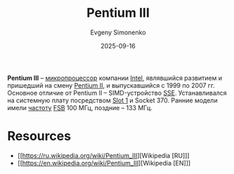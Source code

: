 :PROPERTIES:
:ID:       897864df-082c-4776-8022-d56899bbaf71
:END:
#+TITLE: Pentium III
#+AUTHOR: Evgeny Simonenko
#+LANGUAGE: Russian
#+LICENSE: CC BY-SA 4.0
#+DATE: 2025-09-16
#+FILETAGS: :intel:pentium-iii:

*Pentium III* -- [[id:cf8e77c1-1b45-44ad-9682-8f2fc7c52792][микропроцессор]] компании [[id:c35725ad-4116-4d60-b2e3-85395fde2747][Intel]], являвшийся развитием и пришедший на смену [[id:e4016bbc-f14a-43b5-9afa-f1ede8d6da7e][Pentium II]], и выпускавшийся с 1999 по 2007 гг. Основное отличие от Pentium II -- SIMD-устройство [[id:78000391-a16b-4cd9-95bf-027c07b03889][SSE]]. Устанавливался на системную плату посредством [[id:1faca528-5b1d-4a75-82a8-8531ce60b1a6][Slot 1]] и Socket 370. Ранние модели имели [[id:7f73749a-f868-4951-a021-93fc5ccd6771][частоту]] [[id:e3bfae31-1078-48f4-8c2a-6f66c93ebe9d][FSB]] 100 МГц, поздние -- 133 МГц.

* Resources

- [[https://ru.wikipedia.org/wiki/Pentium_III][Wikipedia [RU]​]]
- [[https://en.wikipedia.org/wiki/Pentium_III][Wikipedia [EN]​]]
